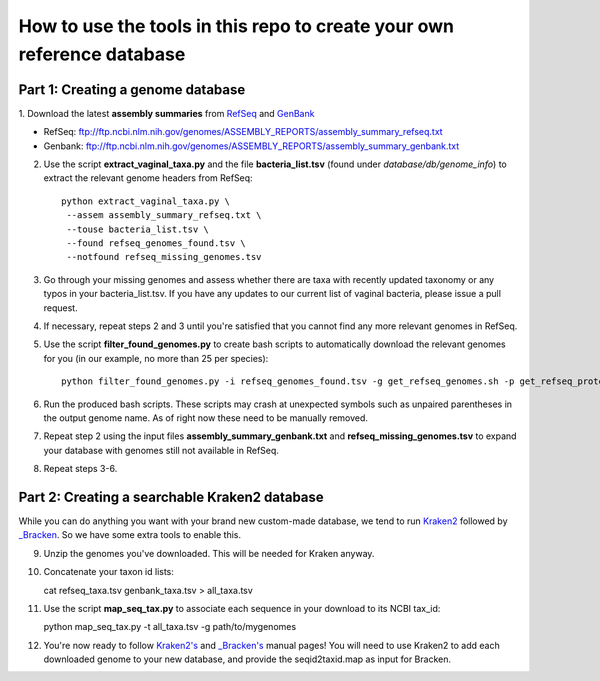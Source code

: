 ======
How to use the tools in this repo to create your own reference database
======


Part 1: Creating a genome database
------------
1. Download the latest **assembly summaries** from  `RefSeq <ftp://ftp.ncbi.nlm.nih.gov/genomes/ASSEMBLY_REPORTS/assembly_summary_refseq.txt>`_
and `GenBank <ftp://ftp.ncbi.nlm.nih.gov/genomes/ASSEMBLY_REPORTS/assembly_summary_genbank.txt>`_ 

* RefSeq: ftp://ftp.ncbi.nlm.nih.gov/genomes/ASSEMBLY_REPORTS/assembly_summary_refseq.txt
* Genbank: ftp://ftp.ncbi.nlm.nih.gov/genomes/ASSEMBLY_REPORTS/assembly_summary_genbank.txt
  
2. Use the script **extract_vaginal_taxa.py** and the file
   **bacteria_list.tsv** (found under `database/db/genome_info`) to extract the
   relevant genome headers from RefSeq::

    python extract_vaginal_taxa.py \
     --assem assembly_summary_refseq.txt \
     --touse bacteria_list.tsv \
     --found refseq_genomes_found.tsv \
     --notfound refseq_missing_genomes.tsv

3. Go through your missing genomes and assess whether there are taxa with
   recently updated taxonomy or any typos in your bacteria_list.tsv. If you
   have any updates to our current list of vaginal bacteria, please issue a
   pull request.

4. If necessary, repeat steps 2 and 3 until you're satisfied that you cannot
   find any more relevant genomes in RefSeq.

5. Use the script **filter_found_genomes.py** to create bash scripts to
   automatically download the relevant genomes for you (in our example, no more
   than 25 per species)::

    python filter_found_genomes.py -i refseq_genomes_found.tsv -g get_refseq_genomes.sh -p get_refseq_proteins.sh -t refseq_taxa.tsv -n 25
  
6. Run the produced bash scripts. These scripts may crash at unexpected symbols
   such as unpaired parentheses in the output genome name. As of right now
   these need to be manually removed.

7. Repeat step 2 using the input files **assembly_summary_genbank.txt** and
   **refseq_missing_genomes.tsv** to expand your database with genomes still
   not available in RefSeq.

8. Repeat steps 3-6.


Part 2: Creating a searchable Kraken2 database
---------------
While you can do anything you want with your brand new custom-made database, we
tend to run `Kraken2 <https://ccb.jhu.edu/software/kraken2/>`_ followed by
`_Bracken <https://ccb.jhu.edu/software/bracken/>`_. So we have some extra
tools to enable this.

9. Unzip the genomes you've downloaded. This will be needed for Kraken anyway.

10. Concatenate your taxon id lists::

    cat refseq_taxa.tsv genbank_taxa.tsv > all_taxa.tsv

11. Use the script **map_seq_tax.py** to associate each sequence in your
    download to its NCBI tax_id::

    python map_seq_tax.py -t all_taxa.tsv -g path/to/mygenomes
  
12. You're now ready to follow `Kraken2's <https://ccb.jhu.edu/software/kraken2/>`_ 
    and `_Bracken's <https://ccb.jhu.edu/software/bracken/>`_ manual pages! You 
    will need to use Kraken2 to add each downloaded genome to your new
    database, and provide the seqid2taxid.map as input for Bracken.
